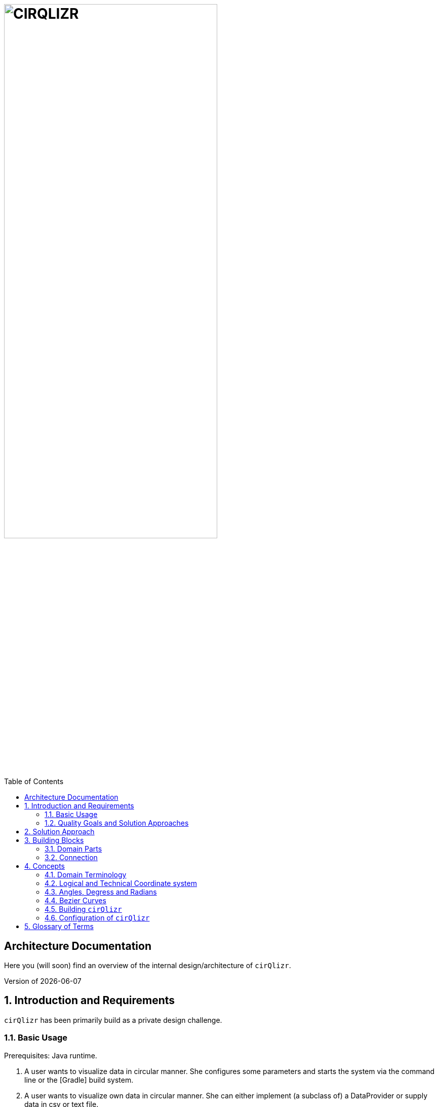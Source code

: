 :toc:
:toclevels: 4
:toc-position: left

= image:./images/cirQlizr-logo.png[CIRQLIZR, 70%]

:numbered!:
== Architecture Documentation

:imagesdir: ./images
:experimental:
:email: gernot.starke@innoq.com
:date: {docdate}
:numbered:

Here you (will soon) find an overview of the internal
design/architecture of kbd:[cirQlizr].

[small]#Version of {docdate}#

== Introduction and Requirements
kbd:[cirQlizr] has been primarily build as a private design challenge.


=== Basic Usage

Prerequisites: Java runtime.

. A user wants to visualize data in circular manner. She configures some parameters
 and starts the system via the command line or the [Gradle] build system.

. A user wants to visualize own data in circular manner. She can either
implement (a subclass of) a DataProvider or supply data in csv or text file.

=== Quality Goals and Solution Approaches

[options="header", cols="1,2,4a,4a"]
.Quality-Goals
|===
| Priority | Quality-Goal | Scenario | Approach

| 1        | Flexibility
| kbd:[cirQlizr] supports multiple UI technologies, e.g:

* Java2D
* JavaFX
* SVG
* HTML5 or WebGL

| Strictly separate _domain_ from _technical_ components within
the software design.

| 2        | Flexibility
| Details of output devices (like resolution), number of lines/connections,
colors etc. can be configured.
| File-based configuration and Configuration class.
|===

== Solution Approach

Adhere to the _separation of concern_ design principle:

* separate user-interface technology from the _domain_ of circular
computation, segments and connections

See <<Building-Blocks>> for details.

[[Building-Blocks]]
== Building Blocks

[[cirqulizer-whitebox]]
.Cirqulizer Whitebox (internal design)
image::cirqlizr-model.png[width="80%"]

[cols="1a,3a", options="header"]
.Cirqulizer Building Blocks
|===
| Name | Explanation

| ConnectionNode  | A point belonging to a -> Segment where a ->Connection begins
or ends. ConnectionNodes are evenly distributed along their Segment.

| Segment | Part of the circle, associated to zero or more ->Connections.
Correspond to elements of the value-set.

|===

=== Domain Parts
The classes shown in blue within figure <<cirqulizer-whitebox>> belong to the
technology-neutral domain-part of kbd:[cirQlizr]. All domain calculations
are performed within a purely mathematical coordinate system (with resolution or
currently 1000 units) and later transformed into one or more
technical coordinate systems having arbitrary, configurable resolutions.

Section <<coordinates, Concepts/Coordinate-Systems>> explains the details
of this _separation of concern_.

TODO: explain coordinate transformation

=== Connection
A Connection can be a (currently quadratic) <<bezier-curves,Bezier curve>> or
a straight line.

== Concepts

=== Domain Terminology

[[coordinates]]
=== Logical and Technical Coordinate system

All calculations are initially performed by domain classes within
a logical coordinate system with typical mathematical orientation
(x and y axis point right/upwards). Within this coordinate system,
the circle where we create segments and connections has a
radius of 1000 units.

[[logical-coord-system]]
.Logical Coordinate System
image::logical-coords.jpg[]

In the diagram you find one (Bezier) connection (green line) together
with its two ConnectionNodes and the Bezier control point.


=== Angles, Degress and Radians

[[bezier-curves]]
=== Bezier Curves

=== Building kbd:[cirQlizr]


=== Configuration of kbd:[cirQlizr]
kbd:[cirQlizr] expects configuration options to be specified
in the file `cirQlirz.config`, which is read upon startup.

TODO: Supply the filename as command-line parameter.

The comments provided in that file should be sufficient
to understand most of the parameters.


== Glossary of Terms

BCP:: Bezier Control point.
cirQlizr:: Circular Visualizer
POO:: Point of origin (in a coordinate system)
value-set:: The set of (distinct!) values that are part of the data to be visualized.
In case of numbers, the value-set consists of the digits from 0 to 9.
